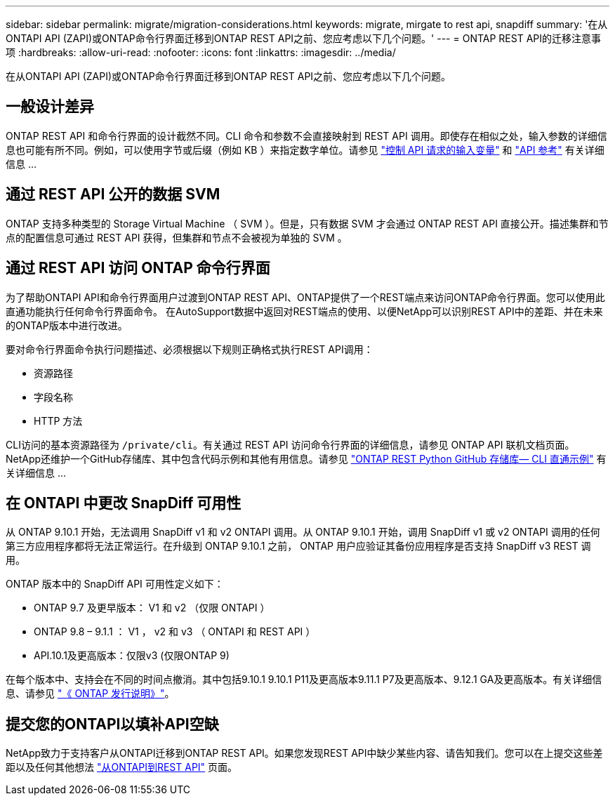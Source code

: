 ---
sidebar: sidebar 
permalink: migrate/migration-considerations.html 
keywords: migrate, mirgate to rest api, snapdiff 
summary: '在从ONTAPI API (ZAPI)或ONTAP命令行界面迁移到ONTAP REST API之前、您应考虑以下几个问题。' 
---
= ONTAP REST API的迁移注意事项
:hardbreaks:
:allow-uri-read: 
:nofooter: 
:icons: font
:linkattrs: 
:imagesdir: ../media/


[role="lead"]
在从ONTAPI API (ZAPI)或ONTAP命令行界面迁移到ONTAP REST API之前、您应考虑以下几个问题。



== 一般设计差异

ONTAP REST API 和命令行界面的设计截然不同。CLI 命令和参数不会直接映射到 REST API 调用。即使存在相似之处，输入参数的详细信息也可能有所不同。例如，可以使用字节或后缀（例如 KB ）来指定数字单位。请参见 link:../rest/input_variables.html["控制 API 请求的输入变量"] 和 link:../reference/api_reference.html["API 参考"] 有关详细信息 ...



== 通过 REST API 公开的数据 SVM

ONTAP 支持多种类型的 Storage Virtual Machine （ SVM ）。但是，只有数据 SVM 才会通过 ONTAP REST API 直接公开。描述集群和节点的配置信息可通过 REST API 获得，但集群和节点不会被视为单独的 SVM 。



== 通过 REST API 访问 ONTAP 命令行界面

为了帮助ONTAPI API和命令行界面用户过渡到ONTAP REST API、ONTAP提供了一个REST端点来访问ONTAP命令行界面。您可以使用此直通功能执行任何命令行界面命令。  在AutoSupport数据中返回对REST端点的使用、以便NetApp可以识别REST API中的差距、并在未来的ONTAP版本中进行改进。

要对命令行界面命令执行问题描述、必须根据以下规则正确格式执行REST API调用：

* 资源路径
* 字段名称
* HTTP 方法


CLI访问的基本资源路径为 `/private/cli`。有关通过 REST API 访问命令行界面的详细信息，请参见 ONTAP API 联机文档页面。NetApp还维护一个GitHub存储库、其中包含代码示例和其他有用信息。请参见 https://github.com/NetApp/ontap-rest-python/tree/master/examples/rest_api/cli_passthrough_samples["ONTAP REST Python GitHub 存储库— CLI 直通示例"^] 有关详细信息 ...



== 在 ONTAPI 中更改 SnapDiff 可用性

从 ONTAP 9.10.1 开始，无法调用 SnapDiff v1 和 v2 ONTAPI 调用。从 ONTAP 9.10.1 开始，调用 SnapDiff v1 或 v2 ONTAPI 调用的任何第三方应用程序都将无法正常运行。在升级到 ONTAP 9.10.1 之前， ONTAP 用户应验证其备份应用程序是否支持 SnapDiff v3 REST 调用。

ONTAP 版本中的 SnapDiff API 可用性定义如下：

* ONTAP 9.7 及更早版本： V1 和 v2 （仅限 ONTAPI ）
* ONTAP 9.8 – 9.1.1 ： V1 ， v2 和 v3 （ ONTAPI 和 REST API ）
* API.10.1及更高版本：仅限v3 (仅限ONTAP 9)


在每个版本中、支持会在不同的时间点撤消。其中包括9.10.1 9.10.1 P11及更高版本9.11.1 P7及更高版本、9.12.1 GA及更高版本。有关详细信息、请参见 https://library.netapp.com/ecm/ecm_download_file/ECMLP2492508["《 ONTAP 发行说明》"^]。



== 提交您的ONTAPI以填补API空缺

NetApp致力于支持客户从ONTAPI迁移到ONTAP REST API。如果您发现REST API中缺少某些内容、请告知我们。您可以在上提交这些差距以及任何其他想法 https://forms.office.com/Pages/ResponsePage.aspx?id=oBEJS5uSFUeUS8A3RRZbOtlEKM3rNwBHjLH8dubcgOVURVM2UzIzTkQzSzdTU0pQRVFFRENZWlAxNi4u["从ONTAPI到REST API"^] 页面。
